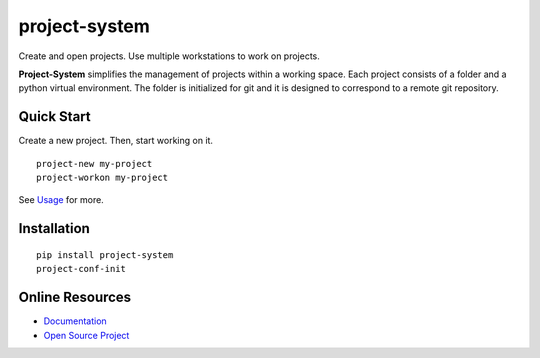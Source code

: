 project-system
==============

Create and open projects.
Use multiple workstations to work on projects.

.. image:: https://img.shields.io/github/stars/iandennismiller/project-system.svg?style=social&label=GitHub
    :target: https://github.com/iandennismiller/project-system

.. image:: https://img.shields.io/pypi/v/project-system.svg
    :target: https://pypi.python.org/pypi/project-system

.. image:: https://readthedocs.org/projects/project-system/badge/?version=latest
    :target: http://project-system.readthedocs.io/en/latest/?badge=latest
    :alt: Documentation Status

.. image:: https://travis-ci.org/iandennismiller/project-system.svg?branch=master
    :target: https://travis-ci.org/iandennismiller/project-system

**Project-System** simplifies the management of projects within a working space.
Each project consists of a folder and a python virtual environment.
The folder is initialized for git and it is designed to correspond to a remote git repository.

Quick Start
-----------

Create a new project.
Then, start working on it.

::

    project-new my-project
    project-workon my-project

See `Usage <https://project-system.readthedocs.io/en/latest/usage.html>`_ for more.

Installation
------------

::

    pip install project-system
    project-conf-init

Online Resources
----------------

- `Documentation <https://project-system.readthedocs.io>`_
- `Open Source Project <https://github.com/iandennismiller/project-system>`_

